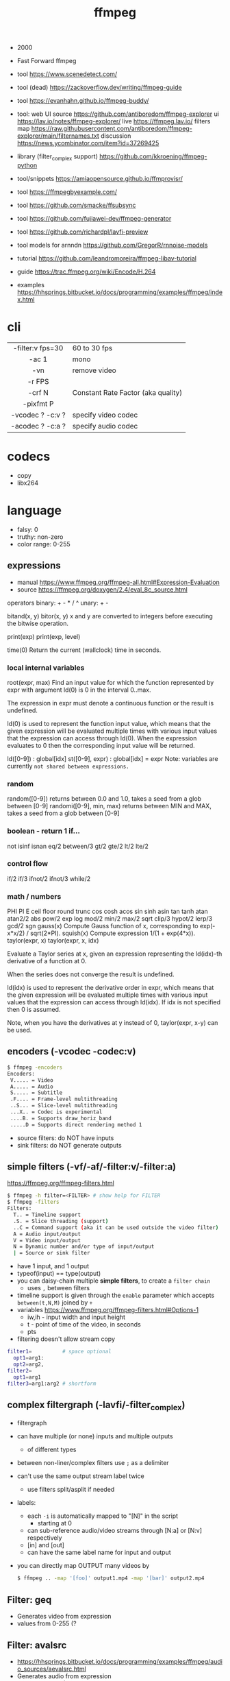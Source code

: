 #+TITLE: ffmpeg

- 2000
- Fast Forward ffmpeg

- tool https://www.scenedetect.com/
- tool (dead) https://zackoverflow.dev/writing/ffmpeg-guide
- tool https://evanhahn.github.io/ffmpeg-buddy/
- tool: web UI
  source https://github.com/antiboredom/ffmpeg-explorer
  ui https://lav.io/notes/ffmpeg-explorer/
  live https://ffmpeg.lav.io/
  filters map https://raw.githubusercontent.com/antiboredom/ffmpeg-explorer/main/filternames.txt
  discussion https://news.ycombinator.com/item?id=37269425

- library (filter_complex support) https://github.com/kkroening/ffmpeg-python
- tool/snippets https://amiaopensource.github.io/ffmprovisr/
- tool https://ffmpegbyexample.com/
- tool https://github.com/smacke/ffsubsync
- tool https://github.com/fujiawei-dev/ffmpeg-generator
- tool https://github.com/richardpl/lavfi-preview
- tool models for arnndn https://github.com/GregorR/rnnoise-models

- tutorial https://github.com/leandromoreira/ffmpeg-libav-tutorial
- guide https://trac.ffmpeg.org/wiki/Encode/H.264
- examples https://hhsprings.bitbucket.io/docs/programming/examples/ffmpeg/index.html

* cli

|------------------+------------------------------------|
|       <c>        |                                    |
| -filter:v fps=30 | 60 to 30 fps                       |
|      -ac 1       | mono                               |
|       -vn        | remove video                       |
|      -r FPS      |                                    |
|      -crf N      | Constant Rate Factor (aka quality) |
|    -pixfmt P     |                                    |
| -vcodec ? -c:v ? | specify video codec                |
| -acodec ? -c:a ? | specify audio codec                |
|------------------+------------------------------------|

* codecs

- copy
- libx264

* language

- falsy: 0
- truthy: non-zero
- color range: 0-255

** expressions

- manual https://www.ffmpeg.org/ffmpeg-all.html#Expression-Evaluation
- source https://ffmpeg.org/doxygen/2.4/eval_8c_source.html

operators
binary: + - * / ^
 unary: + -

bitand(x, y)
 bitor(x, y) x and y are converted to integers before executing the bitwise operation.

print(exp)
print(exp, level)

time(0) Return the current (wallclock) time in seconds.

*** local internal variables

root(expr, max)
    Find an input value for which the function represented by expr with argument ld(0) is 0 in the interval 0..max.

    The expression in expr must denote a continuous function or the result is undefined.

    ld(0) is used to represent the function input value, which means that the given expression will be evaluated multiple times with various input values that the expression can access through ld(0). When the expression evaluates to 0 then the corresponding input value will be returned.

ld([0-9])       : global[idx]
st([0-9], expr) : global[idx] = expr
    Note: variables are currently =not shared between expressions.=

*** random

random([0-9])            returns between 0.0 and 1.0, takes a seed from a glob between [0-9]
randomi([0-9], min, max) returns between MIN and MAX, takes a seed from a glob between [0-9]

*** boolean - return 1 if...

not
isinf isnan
eq/2  between/3
gt/2  gte/2 lt/2  lte/2

*** control flow

if/2  if/3  ifnot/2  ifnot/3
while/2

*** math / numbers

PHI    PI      E
ceil   floor   round  trunc
cos    cosh    acos
sin    sinh    asin
tan    tanh    atan   atan2/2
abs    pow/2   exp    log
mod/2  min/2   max/2  sqrt
clip/3 hypot/2 lerp/3
gcd/2  sgn
gauss(x) Compute Gauss function of x, corresponding to exp(-x*x/2) / sqrt(2*PI).
squish(x) Compute expression 1/(1 + exp(4*x)).
taylor(expr, x)
taylor(expr, x, idx)

    Evaluate a Taylor series at x, given an expression representing the ld(idx)-th derivative of a function at 0.

    When the series does not converge the result is undefined.

    ld(idx) is used to represent the derivative order in expr, which means that the given expression will be evaluated multiple times with various input values that the expression can access through ld(idx). If idx is not specified then 0 is assumed.

    Note, when you have the derivatives at y instead of 0, taylor(expr, x-y) can be used.

** encoders            (-vcodec -codec:v)

#+begin_src sh
  $ ffmpeg -encoders
  Encoders:
   V..... = Video
   A..... = Audio
   S..... = Subtitle
   .F.... = Frame-level multithreading
   ..S... = Slice-level multithreading
   ...X.. = Codec is experimental
   ....B. = Supports draw_horiz_band
   .....D = Supports direct rendering method 1
#+end_src

- source filters: do NOT have inputs
- sink filters: do NOT generate outputs

** simple filters      (-vf/-af/-filter:v/-filter:a)

https://ffmpeg.org/ffmpeg-filters.html

#+begin_src sh
  $ ffmpeg -h filter=<FILTER> # show help for FILTER
  $ ffmpeg -filters
  Filters:
    T.. = Timeline support
    .S. = Slice threading (support)
    ..C = Command support (aka it can be used outside the video filter)
    A = Audio input/output
    V = Video input/output
    N = Dynamic number and/or type of input/output
    | = Source or sink filter
#+end_src

- have 1 input, and 1 output
- typeof(input) == type(output)
- you can daisy-chain multiple *simple filters*, to create a ~filter chain~
  - uses ~,~ between filters
- timeline support is given through the ~enable~ parameter which accepts ~between(t,N,M)~ joined by ~+~
- variables https://www.ffmpeg.org/ffmpeg-filters.html#Options-1
  - iw,ih - input width and input height
  - t - point of time of the video, in seconds
  - pts
- filtering doesn't allow stream copy

#+begin_src sh
  filter1=          # space optional
    opt1=arg1:
    opt2=arg2,
  filter2=
    opt1=arg1
  filter3=arg1:arg2 # shortform
#+end_src

** complex filtergraph (-lavfi/-filter_complex)

- filtergraph
- can have multiple (or none) inputs and multiple outputs
  - of different types
- between non-liner/complex filters use ~;~ as a delimiter
- can't use the same output stream label twice
  - use filters split/asplit if needed
- labels:
  - each ~-i~ is automatically mapped to "[N]" in the script
    - starting at 0
  - can sub-reference audio/video streams through [N:a] or [N:v] respectively
  - [in] and [out]
  - can have the same label name for input and output
- you can directly map OUTPUT many videos by
  #+begin_src sh
    $ ffmpeg .. -map '[foo]' output1.mp4 -map '[bar]' output2.mp4
  #+end_src

** Filter: geq

- Generates video from expression
- values from 0-255 (?

** Filter: avalsrc

- https://hhsprings.bitbucket.io/docs/programming/examples/ffmpeg/audio_sources/aevalsrc.html
- Generates audio from expression
- values from 0-1 (?
- Video: Making Music in Shadertoy [[https://www.youtube.com/watch?v=3mteFftC7fE][Part 1]] [[https://www.youtube.com/watch?v=CqDrw0l0tas][Part 2]] [[https://www.youtube.com/watch?v=9XeE0v5JLiQ][Part 3]]
  - Similar workflow

#+begin_src sh
  $ ffplay -t 60 -f lavfi -i <HERE>
  #  Generate silence:
  aevalsrc=0
  #  Generate a sin signal with frequency of 440 Hz, set sample rate to 8000 Hz:
  aevalsrc='sin(440*2*PI*t):s=8000'
  #  Generate a two channels signal, specify the channel layout (Front Center + Back Center) explicitly:
  aevalsrc='sin(420*2*PI*t)|cos(430*2*PI*t):c=FC|BC'
  #  Generate white noise:
  aevalsrc='-2+random(0)'
  #  Generate an amplitude modulated signal:
  aevalsrc='sin(10*2*PI*t)*sin(880*2*PI*t)'
  #  Generate 2.5 Hz binaural beats on a 360 Hz carrier:
  aevalsrc='0.1*sin(2*PI*(360-2.5/2)*t) | 0.1*sin(2*PI*(360+2.5/2)*t)'
#+end_src

* snippets

- examples https://github.com/antiboredom/infinite-video-fall-2023/blob/main/02_basics/02-ffmpeg.md
- examples https://github.com/williamgilpin/howto/blob/597f49fe02d1692c01b09e9c16af732e8c6cfe19/howto_ffmpeg.md
- art filter effect #1 https://youtu.be/nobWeGycSe8?list=PLWuCzxqIpJs_68T4ABQGNPnOYpCJ1ln13&t=1244
- dropshadow https://stackoverflow.com/questions/70368647/how-to-use-ffmpeg-to-add-a-drop-shadow
- stream to twitch https://corvid.cafe/ffstream.html
- video stabilizer https://gist.github.com/maxogden/43219d6dcb9006042849

** from frames
- ffmpeg -i test-%09d.png foo.mp4
** to frames
- ffmpeg -i input.mp4 test-%09d.png
** to frames, one per second
- ffmpeg -i input.mp4 -r 1 test-%09d.png
** slice
- cut slices, naive -copy drops frames
  ffmpeg -ss 00:02:02 \
	-to 00:02:55 \
	-i "${IN}" \
	-y \
	-async 1 feels03.mp4
** slice
- get slice of video
  ffmpeg -ss 00:01:21 -to 00:01:24
** get duration (OLD)
- get duration in seconds
  ffmpeg -i file.flv 2>&1 | grep "Duration"| cut -d ' ' -f 4 | sed s/,// | sed 's@\..*@@g' | awk '{ split($1, A, ":"); split(A[3], B, "."); print 3600*A[1] + 60*A[2] + B[1] }'
  https://superuser.com/questions/650291/how-to-get-video-duration-in-seconds
** remove audio
- Remove all audio streams / tracks https://stackoverflow.com/questions/38161697/how-to-remove-one-track-from-video-file-using-ffmpeg
  ffmpeg -i input -map 0 -map -0:a -c copy output
** concat
- concat videos https://stackoverflow.com/questions/7333232/how-to-concatenate-two-mp4-files-using-ffmpeg
  ffmpeg -i opening.mkv -i episode.mkv -i ending.mkv
  -filter_complex "[0:v] [0:a] [1:v] [1:a] [2:v] [2:a] concat=n=3:v=1:a=1 [v] [a]"
  -map "[v]" -map "[a]" output.mkv
** join video/audio
- join video with audio
  ffmpeg -i video.mp4 -i audio.mp3 -c copy output.mp4
** join video/audio, missmatched
- https://stackoverflow.com/questions/5015771/merge-video-and-audio-with-ffmpeg-loop-the-video-while-audio-is-not-over
  - join short video - long audio
    $ ffmpeg  -stream_loop -1 -i input.mp4 -i input.mp3 -shortest -map 0:v:0 -map 1:a:0 -y out.mp4
  - join long audio - short video
    $ ffmpeg  -i input.mp4 -stream_loop -1 -i input.mp3 -shortest -map 0:v:0 -map 1:a:0 -y out.mp4
** to instagram

https://www.reddit.com/r/davinciresolve/comments/1bab2yp/instagram_uploads_are_always_terrible_any_ideas/

  - example
    - Profile: High
    - 720x720 (720x960????)
    - yuv420p
    - level: 31
    - fps: 30??
  - ffmpeg
    -i "final_export.mov"
    -vf "scale=-2:1920,format=yuv420p"
    -c:v libx264
    -profile:v main
    -level:v 4.0
    -pix_fmt yuv420p
    -movflags +faststart
    -r 30Q
    -c:a aac
    -b:a 192k "instagram_optimized_export.mp4"
** bouncing text

- video without input video https://stackoverflow.com/questions/11640458/how-can-i-generate-a-video-file-directly-from-an-ffmpeg-filter-with-no-actual-in
  - ffmpeg -f lavfi -i color=color=red -t 30 red.mp4

- video text moving
  #+begin_src sh
    ffmpeg -f lavfi -i color=c=black:s=1280x720:d=10:r=30 -vf "
    drawtext=text='Bounce!'
            :fontcolor=white
            :fontsize=40
            :x='(W-tw) * abs(sin(t*2))'
            :y='(H-th) * abs(cos(t*2))'
        " -y bouncing_text.mp4
  #+end_src

* gotchas
- of filters
  - missing '' for arguments
  - manual identation almost obligatory
  - keeping track of the differences between
    - :
    - ,
    - ;
* articles

- 23 [[https://www.canva.dev/blog/engineering/a-journey-through-colour-space-with-ffmpeg/][A journey through color space with FFmpeg]]
- 23 [[https://xeiaso.net/blog/video-compression/][Video Compression for Mere Mortals]]
- 23 https://dev.to/video/exploring-video-generators-in-ffmpeg-4ehc
- 22 [[https://img.ly/blog/ultimate-guide-to-ffmpeg/][FFmpeg - The Ultimate Guide]]
- 22 https://drewdevault.com/2022/10/12/In-praise-of-ffmpeg.html
- 22 [[https://blog.gdeltproject.org/experiments-with-ffmpeg-scene-detection-to-explore-the-parallel-universe-of-russian-state-television-channel-russia1/][Experiments With FFMPEG & Scene Detection To Explore The Parallel Universe Of Russian State Television Channel RUSSIA1]]
- 21 https://tratt.net/laurie/blog/2021/automatic_video_editing.html
- 20 [[https://blog.gdeltproject.org/using-ffmpegs-scene-detection-to-generate-a-visual-shot-summary-of-television-news/][Using FFMPEG's Scene Detection To Generate A Visual Shot Summary Of Television News]]
  - fixed output size, filled by black
  - Examples
    #+begin_src sh
      -vf 'select=gt(scene,0.4),scale=160:-1,tile=6x80'                       -frames:v 1 -qscale:v 3 out.jpg
      -f lavfi -i 'movie=bar.mp4,scdet=s=1:t=14' -vf 'scale=160:-1,tile=6x85' -frames:v 1 -qscale:v 3 scprev.jpg
    #+end_src
- 20 [[https://www.hellocatfood.com/motion-interpolation-for-glitch-aesthetics-using-ffmpeg-part-0/][Motion Interpolation for Glitch Aesthetics using FFmpeg part 0]]
- 20 [[https://gariany.com/2020/08/ffmpeg-a-step-by-step-guide-to-creating-a-retro-video-filter/][FFmpeg: A Step-by-Step Guide to Creating a Retro Video Filter]]
- 19 [[https://www.glitch.cool/meii/intro-to-ffmpeg-audio-to-video-filters][Intro to ffmpeg: audio-to-video filters]]
- 15 [[https://blog.pkh.me/p/21-high-quality-gif-with-ffmpeg.html][High quality GIF with FFmpeg]]

** filters

- https://trac.ffmpeg.org/wiki/FancyFilteringExamples
- 23 [[https://igor.technology/interesting-things-you-can-do-with-ffmpeg/][Interesting things you can do with FFmpeg]]
- 17 https://nico-lab.net/testsrc_with_ffmpeg/

* videos

- PhreakNIC20: FFmpeg I didn't know it could do that! - poiupoiu https://www.youtube.com/watch?v=Dl2kUskbIo4
- FFMPEG Advanced Techniques
  - goes over many effects https://www.youtube.com/watch?v=M58rc7cxl_s
  - Filtergraphs & Timeline https://www.youtube.com/watch?v=hElDsyuAQDA

** Course: Video Art with FFMPEG

https://www.youtube.com/playlist?list=PLWuCzxqIpJs_68T4ABQGNPnOYpCJ1ln13

*** 1) FFMPEG Basics
*** 2) Video Filters, Complex Filter

- https://www.youtube.com/watch?v=imvrFhpk-d4
- Artists
  - Martin Arnold
  - Gregg Biermann
  - Holly Fisher
  - Noemi Schipfer
- No built-in support in the filter variales to tell how long the video is.
- Timeline supported filters may have an =enable= option
  - to control when enable it
  - use it with the *between()* operator
- Filter: =rotate=
  - can be controlled by T
  - hypot(iw,ih)+1 to not crop on rotation
- Filter: =hue= an hsv filter
  - hue=h=180
  - hue=H=PI
  - saturation: default 1, from -10 to 10, 0 grayscale
    - hue=s=0
  - brightness: default 0, from -10 to 10
    - hue=b=
- Filter: =setpts=
  - setpts=0.5*PTS - twice speed
- Filter: =overlay=
  - arguments in stacking order: bottom first
- Filter: =split=
  - creates N copies of the given input video
  - with no arguments makes an extra copy of the video
- Filter: =vflip=, =hflip=
- Filter: =rgbashift=
  - does not take T as input
  - can be workaround with "python" templating
  - example
    #+begin_src python
      import math
      f = ""
      v1 = 8
      fps = 30
      for i in range(v1*fps):
          amt  = math.ceil(mat.cos((i/fps)*(math.pi/2))*75)
          amt2 = math.ceil(mat.sin((i/fps)*(math.pi/2))*75)
          if i == 0:
              f+=f"rgbashift=enable='eq(n,{str(i)}):bv='{str(amt)}':gb='{amt2}'"
          else:
              f+=f"rgbashift=enable='eq(n,{str(i)}):bv='{str(amt)}'"
       print(f)
    #+end_src

*** 3) Blend, Mask, and Time Transformations

https://www.youtube.com/watch?v=niGYQAHVfqs

- Prework:
  - filters: lagfun, bilateral, hue, overlay
  - in ffmpeg looping is hard, you can't say take the beginning and the end
    ffmpeg works only on forward pass, reads until it ends

- Use =-shortest= when you have +1 video input
- Filter: =ovelay= to apply a mask
  - Masks are images or videos
  - Masks are meant to be mostly imported, not generated
- Filter: =blend= 2 video frames into each other
  - all_mode
- Filter: =lumakey=
- Filter: =colorhold= it removes everything else BUT that color, replacing it with neutral gray
- Filter: =colorkey= replaces RGB color for transparency
- Filter: =chromakey= mask to replace given to color to transparency
  - chromakey=0x00FF00:0.25:0.08
    chromakey=<COLOR_>:<similarity>:<blend>
- Filter: =setpts= set presentation timestamp
  - relative to *start time*
  - setpts=0.5*PTS faster
  - setpts=2*PTS slower
- Filter: =minterpolate= to interpolate frames, useful with setpts
  - https://www.hellocatfood.com/motion-interpolation-for-glitch-aesthetics-using-ffmpeg-part-0/
- Filter: =concat=
  - [0][1][2]concat=n=3
- Filter: =tpad= time padding
  - Example: add 1 second of black at the beginning of the video
    - tpad=start_mode=add:start_duration=1:color=0x000000
- Filter: =trim= cuts a video by a start and end position
  - trim=0:1.0
  - add *setpts=PTS-STARTPTS* to preserve the start time

- There are times where the *start time* position might not be 0.00
  - if you trimmed a video

**** Example: Slitscan effect

- strips of video with increasing start delay

#+begin_src python
  width = 1920
  height = 1080
  strip = 20
  fps = 23.98
  offset = 3/fps

  s = f"[0:v]split={int(heigh/strip)}"
  for i in range(int(height/strip)):
      s += f"[v{i}]"
  s += ';'
  print(s)

  t = ''
  for i in range(int(height/strip)):
      t += f"tpad=start_mode=add:start_duration={offset*i}:color=0x000000,crop={width}:{strip}:0:{i*strip}[v{i}]"
  print(t)

  stack = ''
  for i in range(int(height/strip)):
      stack += f"[v{i}]"
  stack += f"vstack=inputs={int(height/strip)}"
  print(stack)
#+end_src

*** 4) Python Scripts, Gifs, Scene Detection
